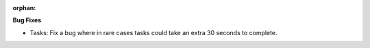 :orphan:

**Bug Fixes**

-  Tasks: Fix a bug where in rare cases tasks could take an extra 30 seconds to complete.
